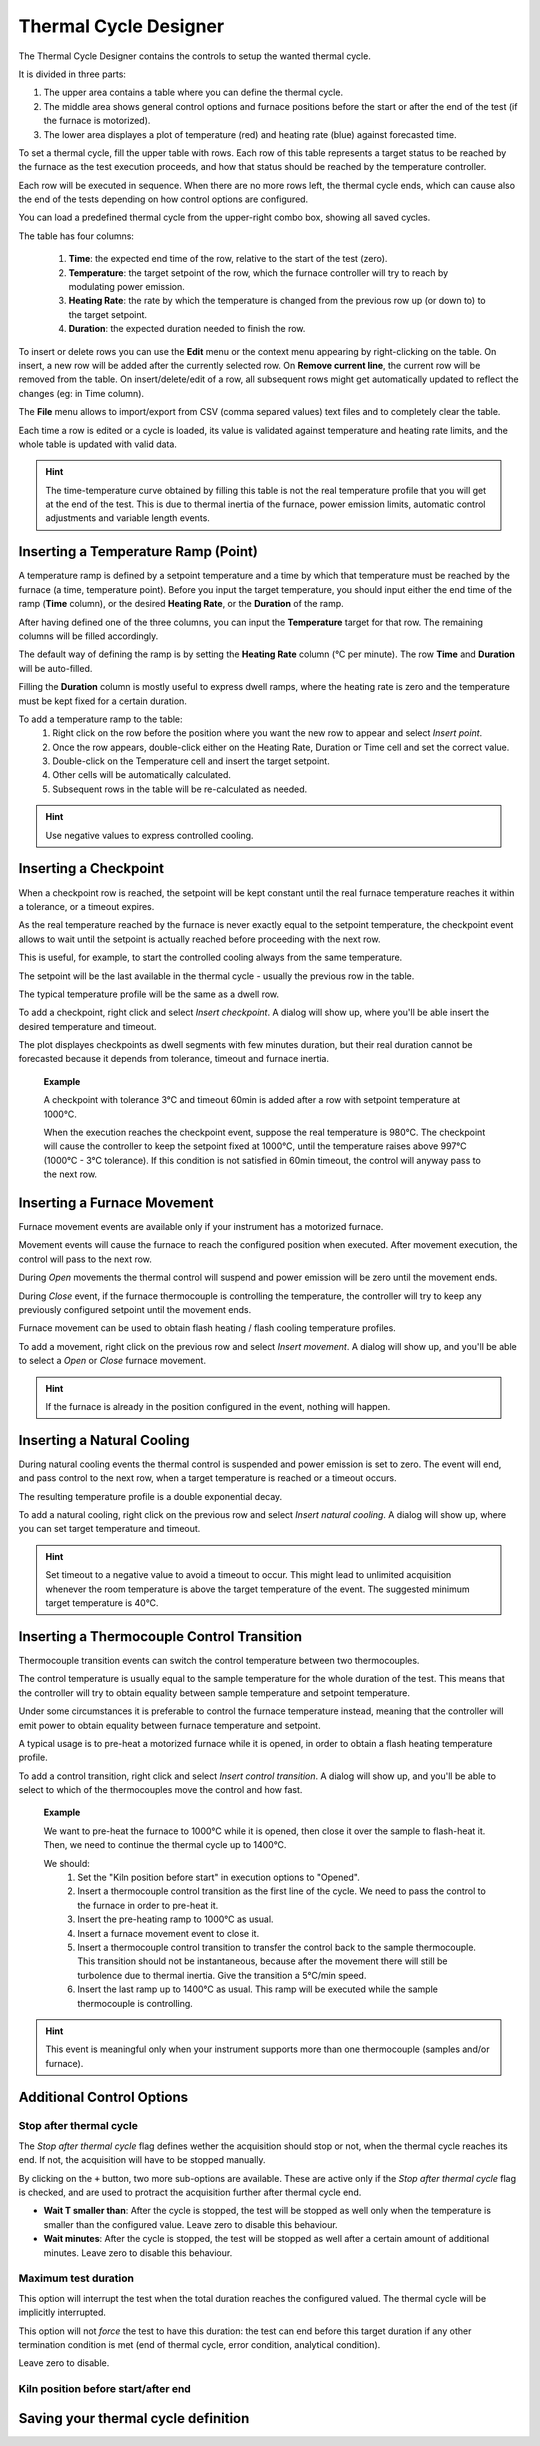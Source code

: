 =================================
Thermal Cycle Designer
=================================

The Thermal Cycle Designer contains the controls to setup the wanted thermal cycle.

It is divided in three parts:
    
1. The upper area contains a table where you can define the thermal cycle.
2. The middle area shows general control options and furnace positions before the start or after the end of the test (if the furnace is motorized).
3. The lower area displayes a plot of temperature (red) and heating rate (blue) against forecasted time.

To set a thermal cycle, fill the upper table with rows. Each row of this table represents a target status to be reached by the furnace as the test execution proceeds, and how that status should be reached by the temperature controller. 

Each row will be executed in sequence. When there are no more rows left, the thermal cycle ends, which can cause also the end of the tests depending on how control options are configured.

You can load a predefined thermal cycle from the upper-right combo box, showing all saved cycles.

The table has four columns:
    
    1. **Time**: the expected end time of the row, relative to the start of the test (zero).
    2. **Temperature**: the target setpoint of the row, which the furnace controller will try to reach by modulating power emission.
    3. **Heating Rate**: the rate by which the temperature is changed from the previous row up (or down to) to the target setpoint.
    4. **Duration**: the expected duration needed to finish the row.

To insert or delete rows you can use the **Edit** menu or the context menu appearing by right-clicking on the table. On insert, a new row will be added after the currently selected row. On **Remove current line**, the current row will be removed from the table. On insert/delete/edit of a row, all subsequent rows might get automatically updated to reflect the changes (eg: in Time column).

The **File** menu allows to import/export from CSV (comma separed values) text files and to completely clear the table.

Each time a row is edited or a cycle is loaded, its value is validated against temperature and heating rate limits, and the whole table is updated with valid data. 

.. hint:: The time-temperature curve obtained by filling this table is not the real temperature profile that you will get at the end of the test. This is due to thermal inertia of the furnace, power emission limits, automatic control adjustments and variable length events. 

-------------------------------------
Inserting a Temperature Ramp (Point)
-------------------------------------

A temperature ramp is defined by a setpoint temperature and a time by which that temperature must be reached by the furnace (a time, temperature point). Before you input the target temperature, you should input either the end time of the ramp (**Time** column), or the desired **Heating Rate**, or the **Duration** of the ramp. 

After having defined one of the three columns, you can input the **Temperature** target for that row. The remaining columns will be filled accordingly.

The default way of defining the ramp is by setting the **Heating Rate** column (°C per minute). The row **Time** and **Duration** will be auto-filled. 

Filling the **Duration** column is mostly useful to express dwell ramps, where the heating rate is zero and the temperature must be kept fixed for a certain duration.

To add a temperature ramp to the table:
    1. Right click on the row before the position where you want the new row to appear and select *Insert point*. 
    2. Once the row appears, double-click either on the Heating Rate, Duration or Time cell and set the correct value.
    3. Double-click on the Temperature cell and insert the target setpoint.
    4. Other cells will be automatically calculated.
    5. Subsequent rows in the table will be re-calculated as needed.
    
.. hint:: Use negative values to express controlled cooling.

..  
    Add EXAMPLES for ramps and dwells.

--------------------------
Inserting a Checkpoint
--------------------------

When a checkpoint row is reached, the setpoint will be kept constant until the real furnace temperature reaches it within a tolerance, or a timeout expires. 

As the real temperature reached by the furnace is never exactly equal to the setpoint temperature, the checkpoint event allows to wait until the setpoint is actually reached before proceeding with the next row. 

This is useful, for example, to start the controlled cooling always from the same temperature.

The setpoint will be the last available in the thermal cycle - usually the previous row in the table. 

The typical temperature profile will be the same as a dwell row.

To add a checkpoint, right click and select *Insert checkpoint*. A dialog will show up, where you'll be able insert the desired temperature and timeout.

The plot displayes checkpoints as dwell segments with few minutes duration, but their real duration cannot be forecasted because it depends from tolerance, timeout and furnace inertia.

.. highlights:: 
    **Example**
    
    A checkpoint with tolerance 3°C and timeout 60min is added after a row with setpoint temperature at 1000°C.
    
    When the execution reaches the checkpoint event, suppose the real temperature is 980°C. The checkpoint will cause the controller to keep the setpoint fixed at 1000°C, until the temperature raises above 997°C (1000°C - 3°C tolerance). If this condition is not satisfied in 60min timeout, the control will anyway pass to the next row.


-----------------------------------
Inserting a Furnace Movement
-----------------------------------

Furnace movement events are available only if your instrument has a motorized furnace.

Movement events will cause the furnace to reach the configured position when executed. After movement execution, the control will pass to the next row.

During *Open* movements the thermal control will suspend and power emission will be zero until the movement ends.

During *Close* event, if the furnace thermocouple is controlling the temperature, the controller will try to keep any previously configured setpoint until the movement ends.

Furnace movement can be used to obtain flash heating / flash cooling temperature profiles.

To add a movement, right click on the previous row and select *Insert movement*. A dialog will show up, and you'll be able to select a *Open* or *Close* furnace movement.

.. hint:: If the furnace is already in the position configured in the event, nothing will happen. 

-----------------------------------
Inserting a Natural Cooling
-----------------------------------

During natural cooling events the thermal control is suspended and power emission is set to zero. The event will end, and pass control to the next row, when a target temperature is reached or a timeout occurs.

The resulting temperature profile is a double exponential decay.

To add a natural cooling, right click on the previous row and select *Insert natural cooling*. A dialog will show up, where you can set target temperature and timeout.

.. hint:: Set timeout to a negative value to avoid a timeout to occur. This might lead to unlimited acquisition whenever the room temperature is above the target temperature of the event. The suggested minimum target temperature is 40°C.

---------------------------------------------
Inserting a Thermocouple Control Transition
---------------------------------------------

Thermocouple transition events can switch the control temperature between two thermocouples.

The control temperature is usually equal to the sample temperature for the whole duration of the test. This means that the controller will try to obtain equality between sample temperature and setpoint temperature.

Under some circumstances it is preferable to control the furnace temperature instead, meaning that the controller will emit power to obtain equality between furnace temperature and setpoint.

A typical usage is to pre-heat a motorized furnace while it is opened, in order to obtain a flash heating temperature profile.

To add a control transition, right click and select *Insert control transition*. A dialog will show up, and you'll be able to select to which of the thermocouples move the control and how fast.


.. highlights::
    **Example**
    
    We want to pre-heat the furnace to 1000°C while it is opened, then close it over the sample to flash-heat it. Then, we need to continue the thermal cycle up to 1400°C.

    We should:
        1. Set the "Kiln position before start" in execution options to "Opened".
        2. Insert a thermocouple control transition as the first line of the cycle. We need to pass the control to the furnace in order to pre-heat it.
        3. Insert the pre-heating ramp to 1000°C as usual.
        4. Insert a furnace movement event to close it.
        5. Insert a thermocouple control transition to transfer the control back to the sample thermocouple. This transition should not be instantaneous, because after the movement there will still be turbolence due to thermal inertia. Give the transition a 5°C/min speed. 
        6. Insert the last ramp up to 1400°C as usual. This ramp will be executed while the sample thermocouple is controlling.


.. hint:: This event is meaningful only when your instrument supports more than one thermocouple (samples and/or furnace).

---------------------------------------------
Additional Control Options
---------------------------------------------

^^^^^^^^^^^^^^^^^^^^^^^^^^
Stop after thermal cycle
^^^^^^^^^^^^^^^^^^^^^^^^^^
The *Stop after thermal cycle* flag defines wether the acquisition should stop or not, when the thermal cycle reaches its end. If not, the acquisition will have to be stopped manually.

By clicking on the ``+`` button, two more sub-options are available. These are active only if the *Stop after thermal cycle* flag is checked, and are used to protract the acquisition further after thermal cycle end.

- **Wait T smaller than**: After the cycle is stopped, the test will be stopped as well only when the temperature is smaller than the configured value. Leave zero to disable this behaviour.
- **Wait minutes**: After the cycle is stopped, the test will be stopped as well after a certain amount of additional minutes. Leave zero to disable this behaviour.

^^^^^^^^^^^^^^^^^^^^^^^
Maximum test duration
^^^^^^^^^^^^^^^^^^^^^^^
This option will interrupt the test when the total duration reaches the configured valued. The thermal cycle will be implicitly interrupted.

This option will not *force* the test to have this duration: the test can end before this target duration if any other termination condition is met (end of thermal cycle, error condition, analytical condition).

Leave zero to disable.

^^^^^^^^^^^^^^^^^^^^^^^^^^^^^^^^^^^^^^^
Kiln position before start/after end
^^^^^^^^^^^^^^^^^^^^^^^^^^^^^^^^^^^^^^^





---------------------------------------------
Saving your thermal cycle definition
---------------------------------------------


